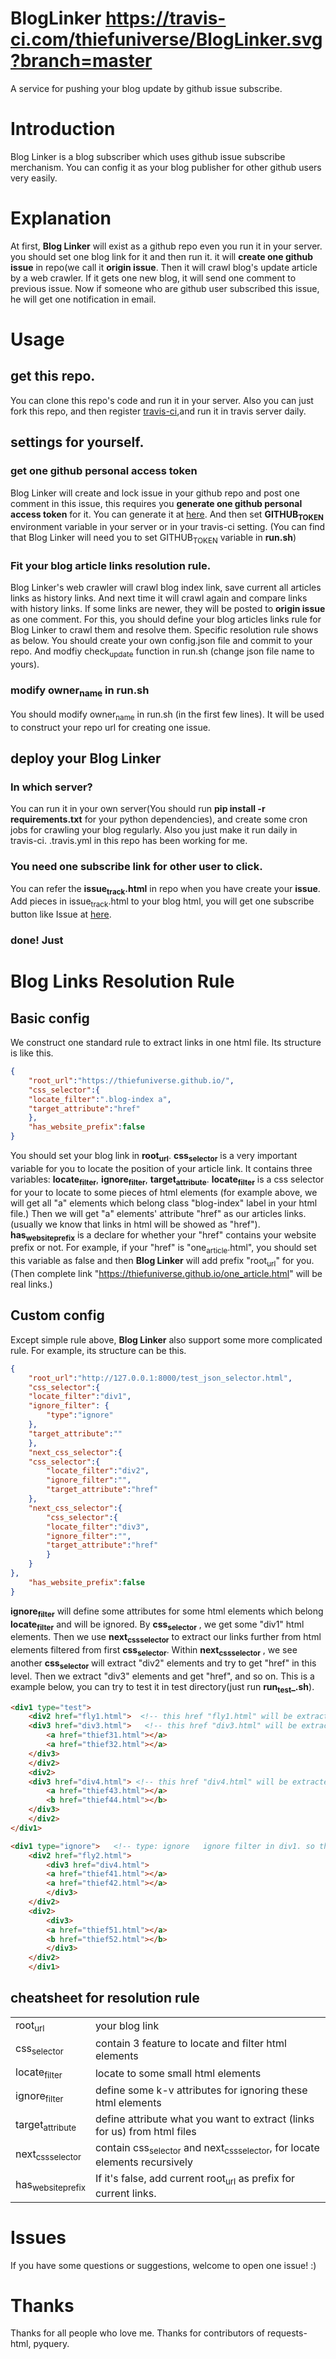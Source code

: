 * BlogLinker  [[https://travis-ci.com/thiefuniverse/BlogLinker.svg?branch=master]]
A service for pushing your blog update by github issue subscribe.

* Introduction
Blog Linker is a blog subscriber which uses github issue subscribe merchanism. You can config it as your blog publisher for other github users very easily.

* Explanation
 At first, *Blog Linker* will exist as a github repo even you run it in your server. you should set one blog link for it and then run it. it will *create one github issue* in repo(we call it *origin issue*. Then it will crawl blog's update article by a web crawler. If it gets one new blog, it will send one comment to previous issue. Now if someone who are github user subscribed this issue, he will get one notification in email.
 
* Usage
** get this repo. 
You can clone this repo's code and run it in your server. Also you can just fork this repo, and then register [[https://travis-ci.com/][travis-ci]],and run it in travis server daily.

** settings for yourself.
*** get one github personal access token
Blog Linker will create and lock issue in your github repo and post one comment in this issue, this requires you *generate one github personal access token* for it. You can generate it at [[https://github.com/settings/tokens][here]]. And then set *GITHUB_TOKEN* environment variable in your server or in your travis-ci setting. (You can find that Blog Linker will need you to set GITHUB_TOKEN variable in *run.sh*)
*** Fit your blog article links resolution rule.
Blog Linker's web crawler will crawl blog index link, save current all articles links as history links. And next time it will crawl again and compare links with history links. If some links are newer, they will be posted to *origin issue* as one comment. For this, you should define your blog articles links rule for Blog Linker to crawl them and resolve them. Specific resolution rule shows as below. You should create your own config.json file and commit to your repo. And modfiy check_update function in run.sh (change json file name to yours).
*** modify owner_name in run.sh
You should modify owner_name in run.sh (in the first few lines). It will be used to construct your repo url for creating one issue.

** deploy your Blog Linker
*** In which server?
You can run it in your own server(You should run *pip install -r requirements.txt* for your python dependencies), and create some cron jobs for crawling your blog regularly. Also you just make it run daily in travis-ci. .travis.yml in this repo has been working for me.
*** You need one subscribe link for other user to click.
You can refer the *issue_track.html* in repo when you have create your *issue*. Add pieces in issue_track.html to your blog html, you will get one subscribe button like Issue at [[https://buttons.github.io/][here]]. 


*** done! Just    
* Blog Links Resolution Rule
** Basic config
We construct one standard rule to extract links in one html file. Its structure is like this.

#+BEGIN_SRC json
  {
      "root_url":"https://thiefuniverse.github.io/",
      "css_selector":{
	  "locate_filter":".blog-index a",
	  "target_attribute":"href"
      },
      "has_website_prefix":false
  }
#+END_SRC

You should set your blog link in *root_url*. *css_selector* is a very important variable for you to locate the position of your article link. It contains three variables: *locate_filter*, *ignore_filter*, *target_attribute*. *locate_filter* is a css selector for your to locate to some pieces of html elements (for example above, we will get all "a" elements which belong class "blog-index" label in your html file.) Then we will get "a" elements' attribute "href" as our articles links. (usually we know that links in html will be showed as "href"). *has_website_prefix* is a declare for whether your "href" contains your website prefix or not. For example, if your "href" is "one_article.html", you should set this variable as false and then *Blog Linker* will add prefix "root_url" for you. (Then complete link "https://thiefuniverse.github.io/one_article.html" will be real links.)

** Custom config
Except simple rule above, *Blog Linker* also support some more complicated rule. For example, its structure can be this.

#+BEGIN_SRC json
  {
      "root_url":"http://127.0.0.1:8000/test_json_selector.html",
      "css_selector":{
	  "locate_filter":"div1",
	  "ignore_filter": {
	      "type":"ignore"
	  },
	  "target_attribute":""
      },
      "next_css_selector":{
	  "css_selector":{
	      "locate_filter":"div2",
	      "ignore_filter":"",
	      "target_attribute":"href"
	  },
	  "next_css_selector":{
	      "css_selector":{
	      "locate_filter":"div3",
	      "ignore_filter":"",
	      "target_attribute":"href"
	      }
      }
  },
      "has_website_prefix":false
  }
#+END_SRC

*ignore_filter* will define some attributes for some html elements which belong *locate_filter* and will be ignored. By *css_selector* , we get some "div1" html elements. Then we use *next_css_selector* to extract our links further from html elements filtered from first *css_selector*. Within *next_css_selector* , we see another *css_selector* will extract "div2" elements and try to get "href" in this level. Then we extract "div3" elements and get "href", and so on. This is a example below, you can try to test it in test directory(just run *run_test_.sh*).

#+BEGIN_SRC html
  <div1 type="test">
      <div2 href="fly1.html">  <!-- this href "fly1.html" will be extracted.  it's target_attribute in second level css_selector -->
	  <div3 href="div3.html">   <!-- this href "div3.html" will be extracted.  it's target_attribute in third level css_selector -->
	      <a href="thief31.html"></a>
	      <a href="thief32.html"></a>
	  </div3>
      </div2>
      <div2>
	  <div3 href="div4.html"> <!-- this href "div4.html" will be extracted.  it's target_attribute in third level css_selector -->
	      <a href="thief43.html"></a>
	      <b href="thief44.html"></b>
	  </div3>
      </div2>
  </div1>

  <div1 type="ignore">   <!-- type: ignore   ignore filter in div1. so this div1 will be ignored -->
	  <div2 href="fly2.html">
	      <div3 href="div4.html">
		  <a href="thief41.html"></a>
		  <a href="thief42.html"></a>
	      </div3>
	  </div2>
	  <div2>
	      <div3>
		  <a href="thief51.html"></a>
		  <b href="thief52.html"></b>
	      </div3>
	  </div2>
      </div1>
#+END_SRC


** cheatsheet for resolution rule
| root_url           | your blog link                                                              |
| css_selector       | contain 3 feature to locate and filter html elements                        |
| locate_filter      | locate to some small html elements                                          |
| ignore_filter      | define some k-v attributes for ignoring these html elements                 |
| target_attribute   | define attribute what you want to extract (links for us) from html files    |
| next_css_selector  | contain css_selector and next_css_selector, for locate elements recursively |
| has_website_prefix | If it's false, add current root_url as prefix for current links.            |

* Issues
If you have some questions or suggestions, welcome to open one issue! :) 

* Thanks
Thanks for all people who love me. Thanks for contributors of requests-html, pyquery.

